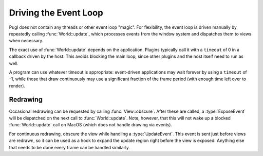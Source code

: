 .. default-domain:: cpp
.. highlight:: cpp
.. namespace:: pugl

######################
Driving the Event Loop
######################

Pugl does not contain any threads or other event loop "magic".
For flexibility, the event loop is driven manually by repeatedly calling :func:`World::update`,
which processes events from the window system and dispatches them to views when necessary.

The exact use of :func:`World::update` depends on the application.
Plugins typically call it with a ``timeout`` of 0 in a callback driven by the host.
This avoids blocking the main loop,
since other plugins and the host itself need to run as well.

A program can use whatever timeout is appropriate:
event-driven applications may wait forever by using a ``timeout`` of -1,
while those that draw continuously may use a significant fraction of the frame period
(with enough time left over to render).

*********
Redrawing
*********

Occasional redrawing can be requested by calling :func:`View::obscure`.
After these are called,
a :type:`ExposeEvent` will be dispatched on the next call to :func:`World::update`.
Note, however, that this will not wake up a blocked :func:`World::update` call on MacOS
(which does not handle drawing via events).

For continuous redrawing, obscure the view while handling a :type:`UpdateEvent`.
This event is sent just before views are redrawn,
so it can be used as a hook to expand the update region right before the view is exposed.
Anything else that needs to be done every frame can be handled similarly.
